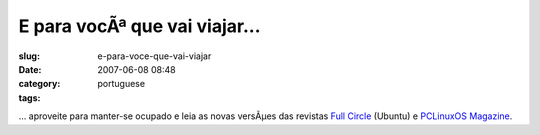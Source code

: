E para vocÃª que vai viajar...
################################
:slug: e-para-voce-que-vai-viajar
:date: 2007-06-08 08:48
:category:
:tags: portuguese

… aproveite para manter-se ocupado e leia as novas versÃµes das revistas
`Full Circle <http://www.fullcirclemagazine.org/>`__ (Ubuntu) e
`PCLinuxOS Magazine <http://mag.mypclinuxos.com/>`__.
